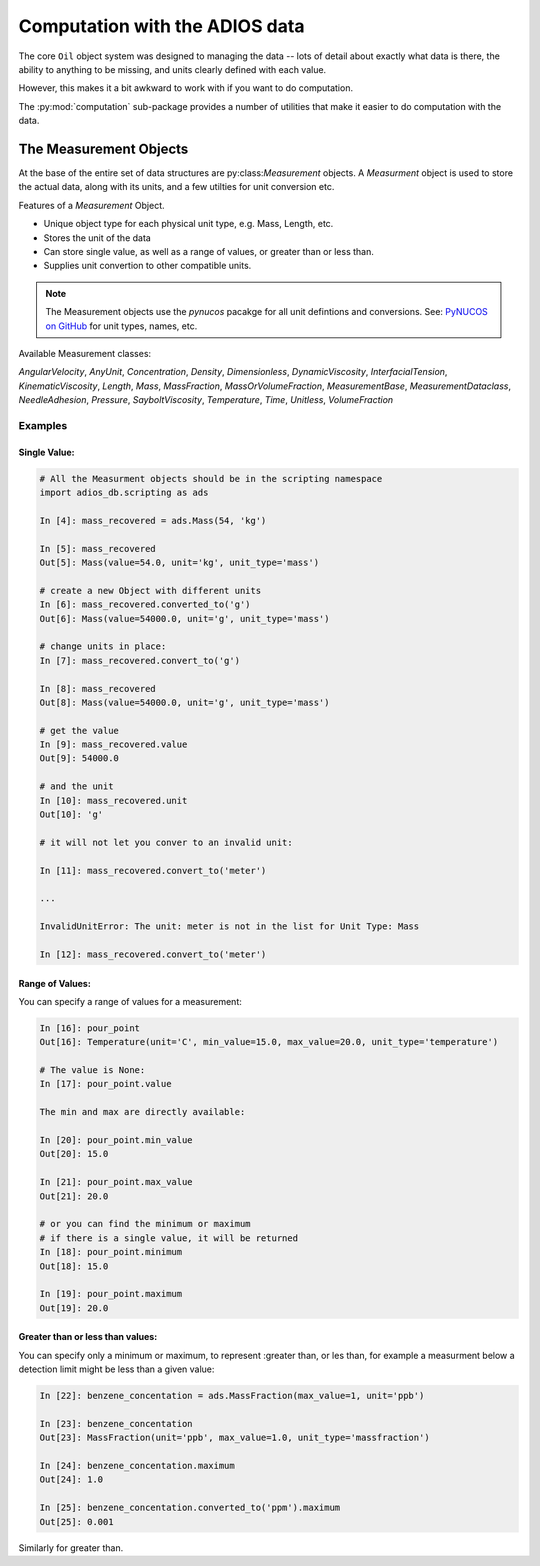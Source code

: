
.. _computation:

###############################
Computation with the ADIOS data
###############################

The core ``Oil`` object system was designed to managing the data -- lots of detail about exactly what data is there, the ability to anything to be missing, and units clearly defined with each value.

However, this makes it a bit awkward to work with if you want to do computation.

The :py:mod:`computation` sub-package provides a number of utilities that make it easier to do computation with the data.

The Measurement Objects
=======================

At the base of the entire set of data structures are py:class:`Measurement` objects. A `Measurment` object is used to store the actual data, along with its units, and a few utilties for unit conversion etc.

Features of a `Measurement` Object.

* Unique object type for each physical unit type, e.g. Mass, Length, etc.
* Stores the unit of the data
* Can store single value, as well as a range of values, or greater than or less than.
* Supplies unit convertion to other compatible units.

.. note:: The Measurement objects use the `pynucos` pacakge for all unit defintions and conversions. See: `PyNUCOS on GitHub <https://github.com/NOAA-ORR-ERD/PyNUCOS>`_ for unit types, names, etc.

Available Measurement classes:

`AngularVelocity`,
`AnyUnit`,
`Concentration`,
`Density`,
`Dimensionless`,
`DynamicViscosity`,
`InterfacialTension`,
`KinematicViscosity`,
`Length`,
`Mass`,
`MassFraction`,
`MassOrVolumeFraction`,
`MeasurementBase`,
`MeasurementDataclass`,
`NeedleAdhesion`,
`Pressure`,
`SayboltViscosity`,
`Temperature`,
`Time`,
`Unitless`,
`VolumeFraction`

Examples
--------

Single Value:
.............

.. code-block:: ipython

    # All the Measurment objects should be in the scripting namespace
    import adios_db.scripting as ads

    In [4]: mass_recovered = ads.Mass(54, 'kg')

    In [5]: mass_recovered
    Out[5]: Mass(value=54.0, unit='kg', unit_type='mass')

    # create a new Object with different units
    In [6]: mass_recovered.converted_to('g')
    Out[6]: Mass(value=54000.0, unit='g', unit_type='mass')

    # change units in place:
    In [7]: mass_recovered.convert_to('g')

    In [8]: mass_recovered
    Out[8]: Mass(value=54000.0, unit='g', unit_type='mass')

    # get the value
    In [9]: mass_recovered.value
    Out[9]: 54000.0

    # and the unit
    In [10]: mass_recovered.unit
    Out[10]: 'g'

    # it will not let you conver to an invalid unit:

    In [11]: mass_recovered.convert_to('meter')

    ...

    InvalidUnitError: The unit: meter is not in the list for Unit Type: Mass

    In [12]: mass_recovered.convert_to('meter')

Range of Values:
................

You can specify a range of values for a measurement:

.. code-block:: ipython

    In [16]: pour_point
    Out[16]: Temperature(unit='C', min_value=15.0, max_value=20.0, unit_type='temperature')

    # The value is None:
    In [17]: pour_point.value

    The min and max are directly available:

    In [20]: pour_point.min_value
    Out[20]: 15.0

    In [21]: pour_point.max_value
    Out[21]: 20.0

    # or you can find the minimum or maximum
    # if there is a single value, it will be returned
    In [18]: pour_point.minimum
    Out[18]: 15.0

    In [19]: pour_point.maximum
    Out[19]: 20.0

Greater than or less than values:
.................................

You can specify only a minimum or maximum, to represent :greater than, or les than, for example a measurment below a detection limit might be less than a given value:

.. code-block:: ipython

    In [22]: benzene_concentation = ads.MassFraction(max_value=1, unit='ppb')

    In [23]: benzene_concentation
    Out[23]: MassFraction(unit='ppb', max_value=1.0, unit_type='massfraction')

    In [24]: benzene_concentation.maximum
    Out[24]: 1.0

    In [25]: benzene_concentation.converted_to('ppm').maximum
    Out[25]: 0.001

Similarly for greater than.
